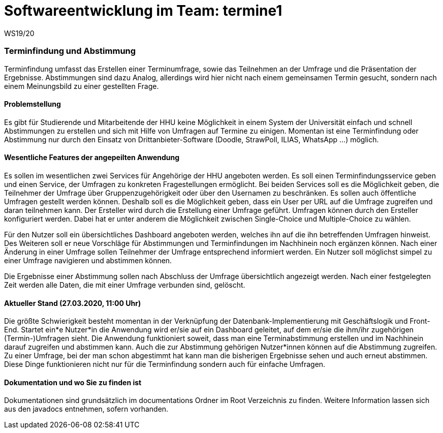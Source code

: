 = Softwareentwicklung im Team: termine1
WS19/20
:icons: font
:icon-set: octicon
:source-highlighter: rouge
ifdef::env-github[]
:tip-caption: :bulb:
:note-caption: :information_source:
:important-caption: :heavy_exclamation_mark:
:caution-caption: :fire:
:warning-caption: :warning:
endif::[]

=== Terminfindung und Abstimmung
Terminfindung umfasst das Erstellen einer Terminumfrage, sowie das Teilnehmen an der Umfrage und die
Präsentation der Ergebnisse. Abstimmungen sind dazu Analog, allerdings wird hier nicht nach einem
gemeinsamen Termin gesucht, sondern nach einem Meinungsbild zu einer gestellten Frage.

==== Problemstellung
Es gibt für Studierende und Mitarbeitende der HHU keine Möglichkeit in einem System der Universität
einfach und schnell Abstimmungen zu erstellen und sich mit Hilfe von Umfragen auf Termine zu einigen. Momentan ist
eine Terminfindung oder Abstimmung nur durch den Einsatz von Drittanbieter-Software
(Doodle, StrawPoll, ILIAS, WhatsApp ...) möglich.

==== Wesentliche Features der angepeilten Anwendung
Es sollen im wesentlichen zwei Services für Angehörige der HHU angeboten werden.
Es soll einen Terminfindungsservice geben und einen Service, der Umfragen zu konkreten Fragestellungen ermöglicht.
Bei beiden Services soll es die Möglichkeit geben, die Teilnehmer der Umfrage über Gruppenzugehörigkeit
oder über den Usernamen zu beschränken. Es sollen auch öffentliche Umfragen gestellt werden können.
Deshalb soll es die Möglichkeit geben, dass ein User per URL auf die Umfrage zugreifen und daran teilnehmen kann.
Der Ersteller wird durch die Erstellung einer Umfrage geführt.
Umfragen können durch den Ersteller konfiguriert werden. Dabei hat er unter anderem die
Möglichkeit zwischen Single-Choice und Multiple-Choice zu wählen.

Für den Nutzer soll ein übersichtliches Dashboard angeboten werden, welches ihn auf die
ihn betreffenden Umfragen hinweist. Des Weiteren soll er neue Vorschläge für Abstimmungen
und Terminfindungen im Nachhinein noch ergänzen können. Nach einer Änderung in einer Umfrage
sollen Teilnehmer der Umfrage entsprechend informiert werden. Ein Nutzer soll möglichst simpel
zu einer Umfrage navigieren und abstimmen können.

Die Ergebnisse einer Abstimmung sollen nach Abschluss der Umfrage übersichtlich angezeigt werden.
Nach einer festgelegten Zeit werden alle Daten, die mit einer Umfrage verbunden sind, gelöscht.

==== Aktueller Stand (27.03.2020, 11:00 Uhr)
Die größte Schwierigkeit besteht momentan in der Verknüpfung der Datenbank-Implementierung mit
Geschäftslogik und Front-End.
Startet ein*e Nutzer*in die Anwendung wird er/sie auf ein Dashboard geleitet, auf dem er/sie die ihm/ihr
zugehörigen (Termin-)Umfragen sieht. Die Anwendung funktioniert soweit,
dass man eine Terminabstimmung erstellen und im Nachhinein darauf zugreifen und abstimmen kann.
Auch die zur Abstimmung gehörigen Nutzer*innen können auf die Abstimmung zugreifen. Zu einer Umfrage,
bei der man schon abgestimmt hat kann man die bisherigen Ergebnisse sehen und auch erneut abstimmen.
Diese Dinge funktionieren nicht nur für die Terminfindung sondern auch für einfache Umfragen.

==== Dokumentation und wo Sie zu finden ist
Dokumentationen sind grundsätzlich im documentations Ordner im Root Verzeichnis zu finden.
Weitere Information lassen sich aus den javadocs entnehmen, sofern vorhanden.


